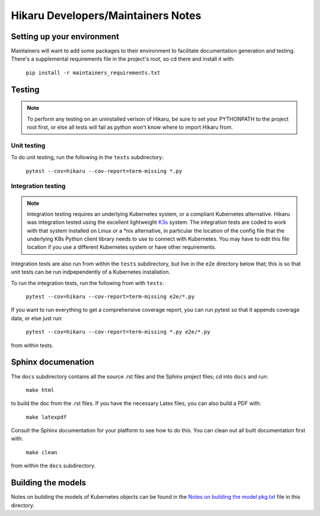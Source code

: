 ***********************************
Hikaru Developers/Maintainers Notes
***********************************

---------------------------
Setting up your environment
---------------------------

Maintainers will want to add some packages to their environment to facilitate
documentation generation and testing. There's a supplemental requirements file in the
project's root, so cd there and install it with:

    ``pip install -r maintainers_requirements.txt``

--------
Testing
--------

.. note::
    To perform any testing on an uninstalled verison of Hikaru, be sure to set your
    PYTHONPATH to the project root first, or else all tests will fail as python
    won't know where to import Hikaru from.

Unit testing
-------------

To do unit testing, run the following in the ``tests`` subdirectory:

    ``pytest --cov=hikaru --cov-report=term-missing *.py``

Integration testing
-------------------

.. note::
    Integration testing requires an underlying Kubernetes system, or a compliant
    Kubernetes alternative. Hikaru was integration tested using the excellent
    lightweight `K3s <https://k3s.io/>`_ system. The integration tests are coded
    to work with that system installed on Linux or a \*nix alternative, in particular
    the location of the config file that the underlying K8s Python client library
    needs to use to connect with Kubernetes. You may have to edit this file location
    if you use a different Kubernetes system or have other requirements.

Integration tests are also run from within the ``tests`` subdirectory, but live in the
``e2e`` directory below that; this is so that unit tests can be run indpependently of
a Kubernetes installation.

To run the integration tests, run the following from with ``tests``:

    ``pytest --cov=hikaru --cov-report=term-missing e2e/*.py``

If you want to run everything to get a comprehensive coverage report, you can run
pytest so that it appends coverage data, or else just run:

        ``pytest --cov=hikaru --cov-report=term-missing *.py e2e/*.py``

from within tests.

-------------------------------
Sphinx documenation
-------------------------------

The ``docs`` subdirectory contains all the source .rst files and the Sphinx project
files; cd into ``docs`` and run:

    ``make html``

to build the doc from the .rst files. If you have the necessary Latex files, you can also build a PDF with:

    ``make latexpdf``

Consult the Sphinx documentation for your platform to see how to do this. You can clean out all built documentation first with:

    ``make clean``

from within the ``docs`` subdirectory.

--------------------
Building the models
--------------------

Notes on building the models of Kubernetes objects can be found 
in the `Notes on building the model pkg.txt <Notes on building the model pkg.txt>`_
file in this directory.


